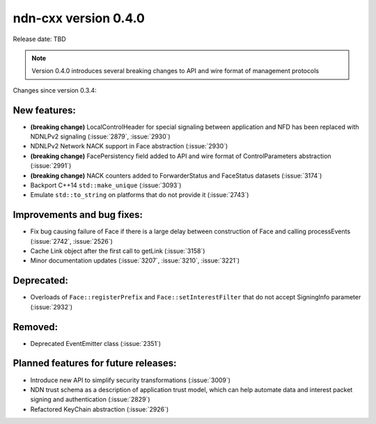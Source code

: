 ndn-cxx version 0.4.0
---------------------

Release date: TBD

.. note::
   Version 0.4.0 introduces several breaking changes to API and wire format of management protocols

Changes since version 0.3.4:

New features:
^^^^^^^^^^^^^

- **(breaking change)** LocalControlHeader for special signaling between application and NFD has
  been replaced with NDNLPv2 signaling (:issue:`2879`, :issue:`2930`)

- NDNLPv2 Network NACK support in Face abstraction (:issue:`2930`)

- **(breaking change)** FacePersistency field added to API and wire format of ControlParameters abstraction (:issue:`2991`)

- **(breaking change)** NACK counters added to ForwarderStatus and FaceStatus datasets (:issue:`3174`)

- Backport C++14 ``std::make_unique`` (:issue:`3093`)

- Emulate ``std::to_string`` on platforms that do not provide it (:issue:`2743`)

Improvements and bug fixes:
^^^^^^^^^^^^^^^^^^^^^^^^^^^

- Fix bug causing failure of Face if there is a large delay between construction of Face and calling processEvents
  (:issue:`2742`, :issue:`2526`)

- Cache Link object after the first call to getLink (:issue:`3158`)

- Minor documentation updates (:issue:`3207`, :issue:`3210`, :issue:`3221`)

Deprecated:
^^^^^^^^^^^

- Overloads of ``Face::registerPrefix`` and ``Face::setInterestFilter`` that do not accept
  SigningInfo parameter (:issue:`2932`)

Removed:
^^^^^^^^

- Deprecated EventEmitter class (:issue:`2351`)

Planned features for future releases:
^^^^^^^^^^^^^^^^^^^^^^^^^^^^^^^^^^^^^

- Introduce new API to simplify security transformations (:issue:`3009`)

- NDN trust schema as a description of application trust model, which can help automate data
  and interest packet signing and authentication (:issue:`2829`)

- Refactored KeyChain abstraction (:issue:`2926`)
